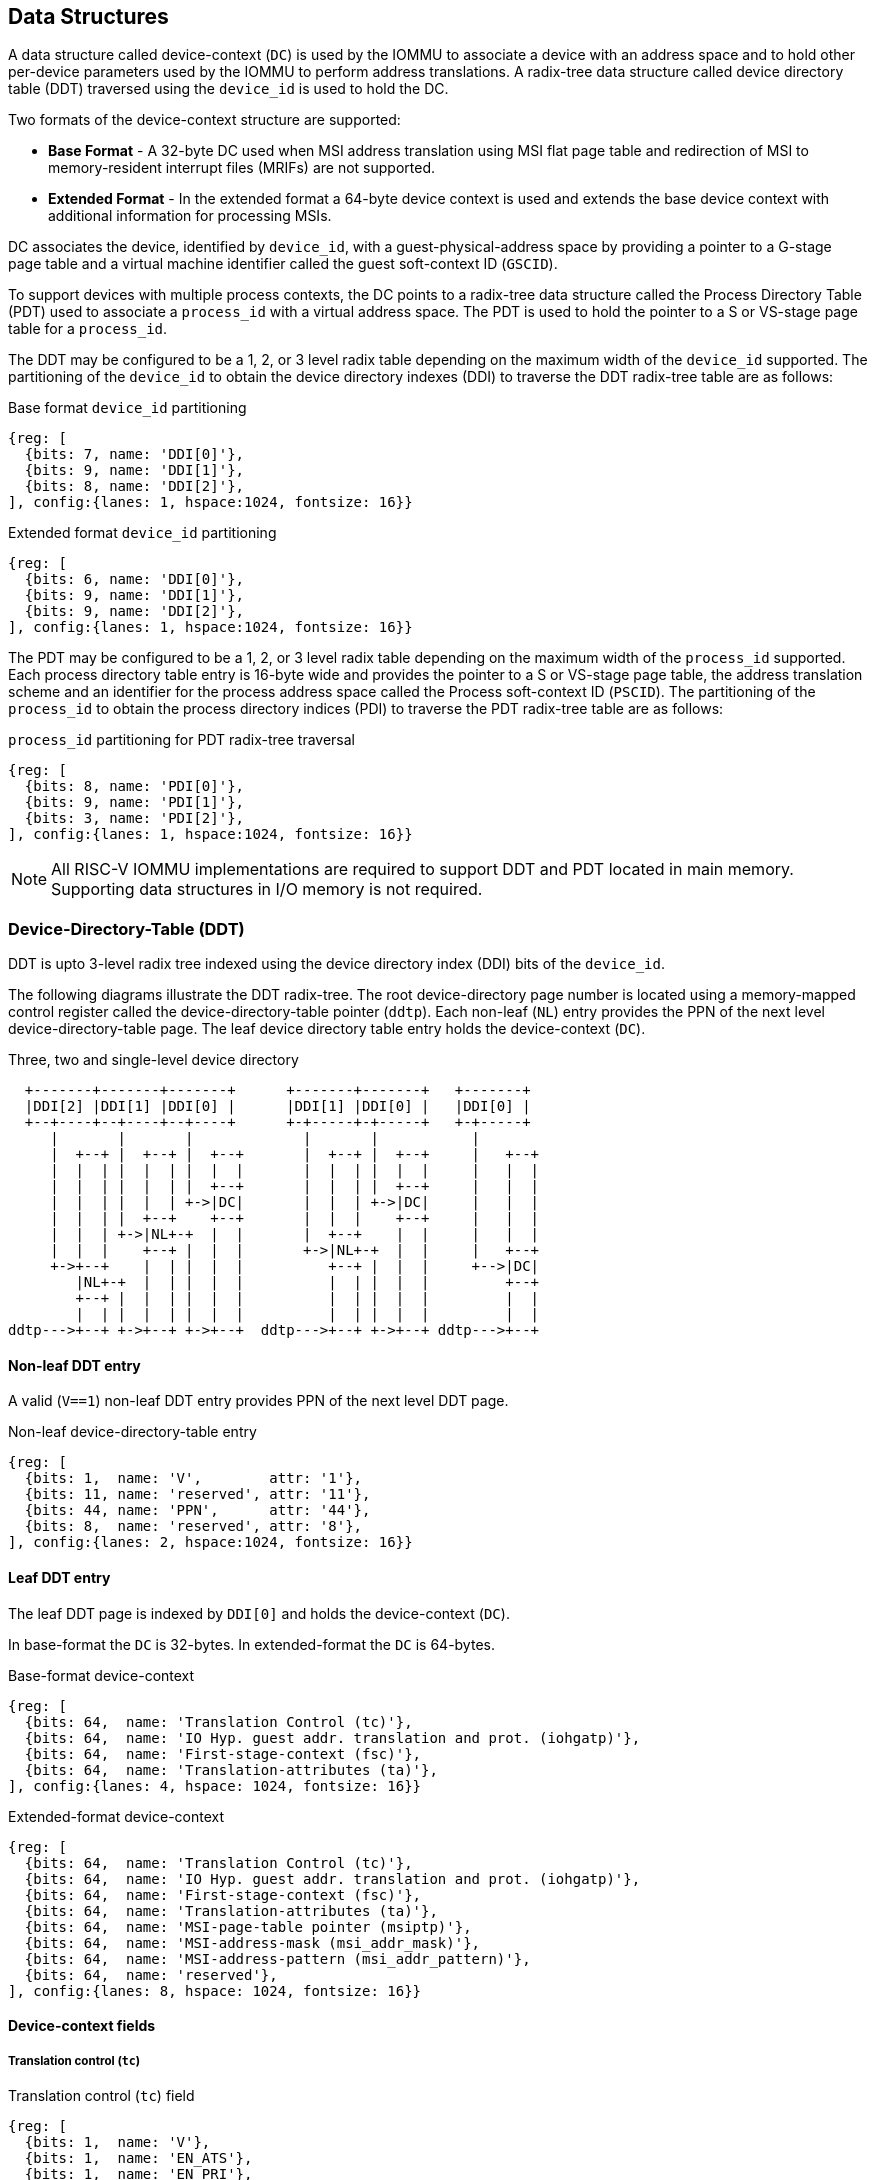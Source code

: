 [[DATA_STRUCTURES]]
== Data Structures
A data structure called device-context (`DC`) is used by the IOMMU to associate 
a device with an address space and to hold other per-device parameters used 
by the IOMMU to perform address translations. A radix-tree data structure called
device directory table (DDT) traversed using the `device_id` is used to hold
the DC. 

Two formats of the device-context structure are supported:

* *Base Format* - A 32-byte DC used when MSI address translation using 
  MSI flat page table and redirection of MSI to memory-resident interrupt files
  (MRIFs) are not supported. 

* *Extended Format* - In the extended format a 64-byte device context is used
  and extends the base device context with additional information for 
  processing MSIs.

DC associates the device, identified by `device_id`,  with a 
guest-physical-address space by providing a pointer to a G-stage page 
table and a virtual machine identifier called the guest soft-context ID 
(`GSCID`). 

To support devices with multiple process contexts, the DC points to a 
radix-tree data structure called the Process Directory Table (PDT) used to 
associate a `process_id` with a virtual address space. The PDT is used to hold
the pointer to a S or VS-stage page table for a `process_id`.

The DDT may be configured to be a 1, 2, or 3 level radix table depending on 
the maximum width of the `device_id` supported. The partitioning of the 
`device_id` to obtain the device directory indexes (DDI) to traverse the DDT 
radix-tree table are as follows:

.Base format `device_id` partitioning

[wavedrom, , ]
....
{reg: [
  {bits: 7, name: 'DDI[0]'},
  {bits: 9, name: 'DDI[1]'},
  {bits: 8, name: 'DDI[2]'},
], config:{lanes: 1, hspace:1024, fontsize: 16}}
....

.Extended format `device_id` partitioning

[wavedrom, , ]
....
{reg: [
  {bits: 6, name: 'DDI[0]'},
  {bits: 9, name: 'DDI[1]'},
  {bits: 9, name: 'DDI[2]'},
], config:{lanes: 1, hspace:1024, fontsize: 16}}
....

The PDT may be configured to be a 1, 2, or 3 level radix table depending on the
maximum width of the `process_id` supported.  Each process directory table entry
is 16-byte wide and provides the pointer to a S or VS-stage page table, the 
address translation scheme and an identifier for the process address space
called the Process soft-context ID (`PSCID`). 
The partitioning of the `process_id` to obtain the process directory indices 
(PDI) to traverse the PDT radix-tree table are as follows:

.`process_id` partitioning for PDT radix-tree traversal

[wavedrom, , ]
....
{reg: [
  {bits: 8, name: 'PDI[0]'},
  {bits: 9, name: 'PDI[1]'},
  {bits: 3, name: 'PDI[2]'},
], config:{lanes: 1, hspace:1024, fontsize: 16}}
....

[NOTE]
====
All RISC-V IOMMU implementations are required to support DDT and PDT located 
in main memory. Supporting data structures in I/O memory is not required.
====

=== Device-Directory-Table (DDT)
DDT is upto 3-level radix tree indexed using the device directory index (DDI) 
bits of the `device_id`. 

The following diagrams illustrate the DDT radix-tree. The root device-directory
page number is located using a memory-mapped control register called the 
device-directory-table pointer (`ddtp`). Each non-leaf (`NL`) entry provides
the PPN of the next level device-directory-table page. The leaf device 
directory table entry holds the device-context (`DC`).

.Three, two and single-level device directory
["ditaa",shadows=false, separation=false, font=courier, fontsize: 16]
....
  +-------+-------+-------+      +-------+-------+   +-------+
  |DDI[2] |DDI[1] |DDI[0] |      |DDI[1] |DDI[0] |   |DDI[0] |
  +--+----+--+----+--+----+      +-+-----+-+-----+   +-+-----+
     |       |       |             |       |           |
     |  +--+ |  +--+ |  +--+       |  +--+ |  +--+     |   +--+
     |  |  | |  |  | |  |  |       |  |  | |  |  |     |   |  |
     |  |  | |  |  | |  +--+       |  |  | |  +--+     |   |  |
     |  |  | |  |  | +->|DC|       |  |  | +->|DC|     |   |  |
     |  |  | |  +--+    +--+       |  |  |    +--+     |   |  |
     |  |  | +->|NL+-+  |  |       |  +--+    |  |     |   |  |
     |  |  |    +--+ |  |  |       +->|NL+-+  |  |     |   +--+
     +->+--+    |  | |  |  |          +--+ |  |  |     +-->|DC|
        |NL+-+  |  | |  |  |          |  | |  |  |         +--+
        +--+ |  |  | |  |  |          |  | |  |  |         |  |
        |  | |  |  | |  |  |          |  | |  |  |         |  |
ddtp--->+--+ +->+--+ +->+--+  ddtp--->+--+ +->+--+ ddtp--->+--+
....

==== Non-leaf DDT entry

A valid (`V==1`) non-leaf DDT entry provides PPN of the next level DDT page.

.Non-leaf device-directory-table entry

[wavedrom, , ]
....
{reg: [
  {bits: 1,  name: 'V',        attr: '1'},
  {bits: 11, name: 'reserved', attr: '11'},
  {bits: 44, name: 'PPN',      attr: '44'},
  {bits: 8,  name: 'reserved', attr: '8'},
], config:{lanes: 2, hspace:1024, fontsize: 16}}
....

==== Leaf DDT entry
The leaf DDT page is indexed by `DDI[0]` and holds the device-context (`DC`).

In base-format the `DC` is 32-bytes. In extended-format the `DC` is 64-bytes.

.Base-format device-context
[wavedrom, , ]
....
{reg: [
  {bits: 64,  name: 'Translation Control (tc)'},
  {bits: 64,  name: 'IO Hyp. guest addr. translation and prot. (iohgatp)'},
  {bits: 64,  name: 'First-stage-context (fsc)'},
  {bits: 64,  name: 'Translation-attributes (ta)'},
], config:{lanes: 4, hspace: 1024, fontsize: 16}}
....

.Extended-format device-context
[wavedrom, , ]
....
{reg: [
  {bits: 64,  name: 'Translation Control (tc)'},
  {bits: 64,  name: 'IO Hyp. guest addr. translation and prot. (iohgatp)'},
  {bits: 64,  name: 'First-stage-context (fsc)'},
  {bits: 64,  name: 'Translation-attributes (ta)'},
  {bits: 64,  name: 'MSI-page-table pointer (msiptp)'},
  {bits: 64,  name: 'MSI-address-mask (msi_addr_mask)'},
  {bits: 64,  name: 'MSI-address-pattern (msi_addr_pattern)'},
  {bits: 64,  name: 'reserved'},
], config:{lanes: 8, hspace: 1024, fontsize: 16}}
....

==== Device-context fields
===== Translation control (`tc`)

.Translation control (`tc`) field
[wavedrom, , ]
....
{reg: [
  {bits: 1,  name: 'V'},
  {bits: 1,  name: 'EN_ATS'},
  {bits: 1,  name: 'EN_PRI'},
  {bits: 1,  name: 'T2GPA'},
  {bits: 1,  name: 'DTF'},
  {bits: 1,  name: 'PDTV'},
  {bits: 26, name: 'reserved'},
  {bits: 32, name: 'for custom use'},
], config:{lanes: 4, hspace: 1024, fontsize: 16, fontsize: 16}}
....

`DC` is valid if the `V` bit is 1; if it is 0, all other bits in `DC` are 
don't-care and may be freely used by software.

If the IOMMU supports PCIe ATS specification (see `capabilities` register),
the `EN_ATS` bit is used to enable ATS transaction processing. If `EN_ATS` 
is set to 1, IOMMU supports the following inbound transactions; otherwise 
they are treated as unsupported transactions.

* Translated read for execute transaction
* Translated read transaction
* Translated write/AMO transaction
* PCIe ATS Translation Request
* PCIe ATS Invalidation Completion Message
* PCIe ATS Page Request Message

If the `EN_ATS` bit is 1 and the `T2GPA` bit is set to 1 the IOMMU returns a GPA
the translation of an IOVA in a PCIe ATS Translation Request from the device. 
When `T2GPA` is 1, the IOVA in translated memory accesses is a GPA and 
translated through the G-stage page table to a SPA. This control enables a 
hypervisor to contain DMA from a device directly controlled by the guest OS, 
even with ATS capability enabled and the device misuses the capability, 
to the VMs memory.

[NOTE]
====
When `T2GPA` is enabled, the addresses provided to the device in response to a 
PCIe ATS Translation Request are not directly routable by the I/O fabric 
(e.g. PCI switches) that connect the device to other peer devices and to host. 
Such addresses are also not routable within the device even if peer-to-peer 
transactions within the device (e.g. between functions of a device) are supported.

Hypervisors that configure `T2GPA` to 1 must ensure through protocol specific 
means that translated accesses are routed through the host such that the IOMMU
may translate the GPA and then route the transaction based on PA to memory or 
to a peer device. For PCIe, for example, the Access Control Service (ACS) may 
be configured to always redirect peer-to-peer (P2P) requests upstream to the 
host. 

Use of `T2GPA` set to 1 may not be compatible with devices that implement caches
tagged by the translated address returned in response to a PCIe ATS Translation
Request. 

As an alternative to setting `T2GPA` to 1, the hypervisor may establish a trust 
relationship with the device if authentication protocols are supported by the 
device. For PCIe, for example, the PCIe component measurement and 
authentication (CMA) capability provides a mechanism to verify the devices 
configuration and firmware/executables (Measurement) and hardware identities 
(Authentication) to establish such a trust relationship.
====

If `EN_PRI` bit is 0, then PCIe ATS Page Request messages from the device are 
invalid requests.

[NOTE]
====
When SR-IOV VF is used as a unit of allocation, a hypervisor may disable page 
requests from one of the virtual functions by setting `EN_PRI` to 0. However the
page-request interface is shared by the PF and all VFs. The IOMMU protocol 
specific logic is encouraged to classify this condition as a non-catastrophic 
failure in its response to avoid the shared PRI in the device being disabled
for all PFs/VFs.
====

Setting the disable-translation-fault - `DTF` - bit to 1 disables reporting of 
faults encountered in the address translation process. Setting `DTF` to 1 does 
not disable error responses from being generated to the device in response to 
faulting transactions. Setting `DTF` to 1 does not disable reporting of faults 
from the IOMMU that are not related to the address translation process.

[NOTE]
====
A hypervisor may set `DTF` to 1 to disable fault reporting when it has 
identified conditions that may lead to a flurry of errors such as due to an 
abnormal termination of a virtual machine that may require the hypervisor to 
reset the device.
====

The `fsc` field of `DC` holds the context for first-stage translations (S-stage 
or VS-stage). The field holds the pointer to a PDT if the `PDTV` bit is 1. 
If the `PDTV` bit is 0, the `fsc` field instead holds a pointer to a supervisor 
first-stage page table (i.e. `iosatp`) if `iohgatp.MODE` is `Bare` and holds a 
pointer to a virtual-supervisor first-stage page table (i.e. `iovsatp`) if 
`iohgatp.MODE` is not `Bare`.

The `PDTV` is expected to be set to 1 when `DC` is associated with a device 
that supports multiple process contexts and thus generates a valid `process_id` 
with its memory accesses.

===== IO hypervisor guest address translation and protection (`iohgatp`)
The `iohgatp` field holds the PPN of the root G-stage page table and a 
virtual machine identified by a guest soft-context ID (`GSCID`), to facilitate 
address-translation fences on a per-virtual-machine basis. If multiple devices
are associated to a VM with a common G-stage page table, the hypervisor is
expected to program the same `GSCID` in each `iohgatp`. The MODE field is used 
to select the G-stage address translation scheme.

This field controls the G-stage address translation and protection. The G-stage
page table formats and `MODE` encodings follow the format defined by the 
privileged specification.

Implementations are not required to support all defined mode settings for 
`iohgatp`. The IOMMU only needs to support the modes also supported by the MMU 
in the harts integrated into the system.

.IO hypervisor guest address translation and protection (`iohgatp`) field
[wavedrom, , ]
....
{reg: [
  {bits: 44, name: 'PPN'},
  {bits: 16, name: 'GSCID'},
  {bits: 4,  name: 'MODE'},
], config:{lanes: 2, hspace: 1024, fontsize: 16}}
....


===== First-Stage context (`fsc`)
If `PDTV` is 0, the `fsc` field in `DC` holds the `iosatp` (when `iohgatp MODE` 
is `Bare`) or the `iovsatp` (when `iohgatp MODE` is not `Bare`) that points to 
a S-stage page table or VS-stage page table respectively.

.IO (Virtual)Supervisor addr. translation and prot. (`iovsatp`/`iosatp`) field (when `PDTV` is 0)
[wavedrom, , ]
....
{reg: [
  {bits: 44, name: 'PPN'},
  {bits: 16, name: 'reserved'},
  {bits: 4,  name: 'MODE'},
], config:{lanes: 2, hspace: 1024, fontsize: 16}}
....

The encodings of the `iosatp`/`iovsatp` `MODE` field are as the same as the 
encodings for `MODE` field in the `satp` CSR.

When `PDTV` is 1, the `fsc` field holds the process-directory table pointer 
(`pdtp`). When the device supports multiple process contexts, selected by the 
`process_id`, the PDT is used to determine the first-stage page table and 
associated `PSCID` for virtual address translation and protection.

The PDT is a 1, 2, or 3-level radix tree indexed using the process directory 
index (`PDI`) bits of the `process_id`. The `pdtp` field holds the PPN of the root
page of the PDT and the `MODE` field that determines the number of levels of the
PDT.

.Process-directory table pointer (`pdtp`) field (when `PDTV` is 1)
[wavedrom, , ]
....
{reg: [
  {bits: 44, name: 'PPN'},
  {bits: 16, name: 'reserved'},
  {bits: 4,  name: 'MODE'},
], config:{lanes: 2, hspace: 1024, fontsize: 16}}
....

When two-stage address translation is active (`iohgatp.MODE != Bare`), the `PPN` 
field holds a guest PPN.  The guest physical address of the PDT root page is 
then converted by guest physical address translation, as controlled by the 
`iohgatp`, into a supervisor physical address. Translating addresses of PDT root
page through G-stage page tables, allows the PDT to be mapped into the 
guest OS address space to allow the guest OS to directly edit the PDT to 
associate a virtual-address space identified by a VS-stage page table with
a `process_id`.

.Encoding of `pdtp.MODE` field
[width=75%]
[%header, cols="3,3,20"]
|===
|Value | Name     | Description
| 0    | `Bare`   | No translation or protection. First stage translation is
                    not enabled.
| 1    | `PD20`   | 20-bit process ID enabled. The directory has 3 levels. 
                    The root PDT page has 8 entries and the next non-leaf 
                    level has 512 entries.The leaf level has 256 entries.
| 2    | `PD17`   | 17-bit process ID enabled. The directory has 2 levels. 
                    The root PDT page has 512 entries and leaf level has 
                    256 entries. The bits 19:17 of `process_id` must be 0.
| 3    | `PD8`    | 8-bit process ID enabled. The directory has 1 levels. 
                    The leaf level has 256 entries.The bits 19:8 of 
                    `process_id` must be 0.
| 3-15 | --       | Reserved
|===

===== Translation attributes (`ta`)

.Translation attributes (`ta`) field
[wavedrom, , ]
....
{reg: [
  {bits: 44, name: 'reserved'},
  {bits: 20, name: 'PSCID'},
], config:{lanes: 2, hspace: 1024, fontsize: 16}}
....

The `PSCID` field of `ta` provides the process soft-context ID that identifies 
the address-space of the process. `PSCID` facilitates address-translation 
fences on a per-address-space basis. The `PSCID` field in `ta` is used as the 
address-space ID if `PDTV` is 0 and the `iosatp`/`iovsatp` `MODE` field is not 
`Bare`.

===== MSI page table pointer (`msiptp`)

The `msiptp` field holds the PPN of the root MSI flat page table used to direct an 
MSI to a guest interrupt file in an IMSIC. The MSI page table format is defined
in Section 9.5 of the Advanced Interrupt Architecture (AIA) specification.

The `MODE` field is used to select the MSI address translation scheme.

.MSI page table pointer (`msiptp`) field
[wavedrom, , ]
....
{reg: [
  {bits: 44, name: 'PPN'},
  {bits: 16, name: 'reserved'},
  {bits: 4,  name: 'MODE'},
], config:{lanes: 2, hspace: 1024, fontsize: 16}}
....

.Encoding of `msiptp` `MODE` field
[width=75%]
[%header, cols="3,3,20"]
|===
|Value | Name     | Description
| 0    | `Bare`   | No translation or protection. MSI recognition using
                    MSI address mask and pattern is not performed.
| 1    | `Flat`   | Flat MSI page table (see Section 9.5 of the AiA specification)
|===

===== MSI address mask (`msi_addr_mask`) and pattern (`msi_addr_pattern`)

The MSI address mask (`msi_addr_mask`) and pattern (`msi_addr_pattern`) fields
are used to recognize certain memory writes from the device as being MSIs. The 
use of these fields is as specified in Section 9.4 of the Advanced Interrupt 
Architecture specification.

=== Process-Directory-Table (PDT)

The PDT is a 1, 2, or 3-level radix tree indexed using the process directory 
index (`PDI`) bits of the `process_id`. 

The following diagrams illustrate the PDT radix-tree. The root 
process-directory page number is located using the process-directory-table 
pointer (`pdtp`) field of the device-context. Each non-leaf (NL) entry provides 
the PPN of the next level process-directory-table page. The leaf
process-directory table entry holds the process-context (`PC`).

.Three, two and single-level process directory
["ditaa",shadows=false, separation=false, font=courier, fontsize: 16]
....
  +-------+-------+-------+      +-------+-------+   +-------+
  |PDI[2] |PDI[1] |PDI[0] |      |PDI[1] |PDI[0] |   |PDI[0] |
  +--+----+--+----+--+----+      +-+-----+-+-----+   +-+-----+
     |       |       |             |       |           |
     |  +--+ |  +--+ |  +--+       |  +--+ |  +--+     |   +--+
     |  |  | |  |  | |  |  |       |  |  | |  |  |     |   |  |
     |  |  | |  |  | |  +--+       |  |  | |  +--+     |   |  |
     |  |  | |  |  | +->|PC|       |  |  | +->|PC|     |   |  |
     |  |  | |  +--+    +--+       |  |  |    +--+     |   |  |
     |  |  | +->|NL+-+  |  |       |  +--+    |  |     |   |  |
     |  |  |    +--+ |  |  |       +->|NL+-+  |  |     |   +--+
     +->+--+    |  | |  |  |          +--+ |  |  |     +-->|PC|
        |NL+-+  |  | |  |  |          |  | |  |  |         +--+
        +--+ |  |  | |  |  |          |  | |  |  |         |  |
        |  | |  |  | |  |  |          |  | |  |  |         |  |
pdtp--->+--+ +->+--+ +->+--+  pdtp--->+--+ +->+--+ pdtp--->+--+
....


==== Non-leaf PDT entry

A valid (`V`==1) non-leaf PDT entry holds the PPN of the next-level PDT page.

.Non-leaf process-directory-table entry

[wavedrom, , ]
....
{reg: [
  {bits: 1,  name: 'V',        attr: '1'},
  {bits: 11, name: 'reserved', attr: '11'},
  {bits: 44, name: 'PPN',      attr: '44'},
  {bits: 8,  name: 'reserved', attr: '8'},
], config:{lanes: 2, hspace:1024, fontsize: 16}}
....

==== Leaf PDT entry
The leaf PDT page  is indexed by `PDI[0]` and holds the 16-byte process-context (`PC`).

.process-context

[wavedrom, , ]
....
{reg: [
  {bits: 64,  name: 'First-stage-context (fsc)'},
  {bits: 64,  name: 'Translation-attributes (ta)'},
], config:{lanes: 2, hspace: 1024, fontsize: 16}}
....

==== Process-context fields

===== Translation attributes (`ta`)

.Translation attributes (`ta`) field
[wavedrom, , ]
....
{reg: [
  {bits: 1,  name: 'V',        attr: '1'},
  {bits: 1,  name: 'ENS',     attr: '1'},
  {bits: 1,  name: 'SUM',    attr: '1'},
  {bits: 41, name: 'reserved', attr: '42'},
  {bits: 20, name: 'PSCID',    attr: '20'},
], config:{lanes: 4, hspace: 1024, fontsize: 16}}
....

`PC` is valid if the `V` bit is 1; If it is 0, all other bits in `PC` are don't
care and may be freely used by software.

When Enable-Supervisory-access (`ENS`) is 1, transactions requesting supervisor
privilege are allowed with this `process_id` else the transaction is treated as 
a unsupported transaction.

When `ENS` is 1, the `SUM` (permit Supervisor User Memory access) bit 
modifies the privilege with which supervisor privilege transactions access 
virtual memory. When `SUM=0`, supervisor privilege transactions to pages 
mapped with U-bit in PTE set to 1 will fault.

When `ENS` is 1, supervisor privilege transactions that read with execute 
intent to pages mapped with U-bit in PTE set to 1 will fault, regardless of 
the state of `SUM`.

===== First-Stage context (`fsc`)
If `PDTV` is 0, the `fsc` field in `DC` holds the `iosatp` (when `iohgatp MODE` 
is `Bare`) or the `iovsatp` (when `iohgatp MODE` is not `Bare`) that points to 
a S-stage page table or VS-stage page table respectively.

.IO (Virtual)Supervisor addr. translation and prot. (`iovsatp`/`iosatp`) field (when `PDTV` is 1)
[wavedrom, , ]
....
{reg: [
  {bits: 44, name: 'PPN'},
  {bits: 16, name: 'reserved'},
  {bits: 4,  name: 'MODE'},
], config:{lanes: 2, hspace: 1024, fontsize: 16}}
....

A valid (`V`=1) leaf PDT entry holds the PPN of the root page of a S/VS-stage 
page table and the `MODE` used to determine the S/VS-stage address translation 
scheme. The `MODE` field encodings are as defined for the `MODE` field in 
`satp`/`vsatp` CSR.

The software assigned process soft-context ID (`PSCID`) is used as the address 
space ID of the process identified by the S/VS-stage page table.

When two-stage address translation is active (`iohgatp.MODE != Bare`), the `PPN` 
field holds a guest PPN of the VS-stage page table. Addresses of the VS-stage page
table entries is then converted by guest physical address translation, as controlled by the 
`iohgatp`, into a supervisor physical address. A guest OS may thus directly edit
the VS-stage page table to limit access by the device to a subset of its memory 
and specify permissions for the device accesses.

=== Process to translate an IOVA
The process to translate an `IOVA` is as follows:

. Use `device_id` to then locate the device-context as specified in <<GET_DC>>.
. If a `process_id` is present then locate the process-context as specified in
  <<GET_PC>>.
. If transaction is a write and the IOMMU support MSI address translation using
  MSI page tables then determine if the `IOVA` is a MSI address and translate
  it using MSI address translation process specified in <<MSI_TRANS>>.
. If a G-stage page table is active in the device-context then use the 
  two-stage address translation process specified in Section 8.5 of the 
  privileged specification. The VS-stage page-table is in the process-context
  when `process_id` is valid else it is in the device-context itself.
. If a G-stage page table is not active in the device-context then translate
  using the S-stage page table from device-context using the process 
  specified in Section 4.3.2 of the privileged specification.

Exceptions detected during this process are reported using the fault/event 
reporting mechanism and fault record formats specified in <<FAULT_QUEUE>>.

[[GET_DC]]
==== Process to locate the Device-context

The process to locate the Device-context for transaction using its `device_id` 
is as follows:

. If `ddtp.iommu_mode == Off` then stop and report "All inbound transactions 
  disallowed" (cause = 256).
. Let `a` be `ddtp.PPN x 2^12^` and let `i = LEVELS - 1`. When 
  `ddtp.iommu_mode` is `3LVL`, `LEVELS` is three. When `ddtp.iommu_mode` is 
  `2LVL`, `LEVELS` is two. When `ddtp.iommu_mode` is `1LVL`, `LEVELS` is one.
. If `i == 0` go to step 8.
. Let `ddte` be value of eight bytes at address `a + DDI[i]x8`. If accessing 
  `ddte` violates a PMA or PMP check, stop and report 
  "DDT entry load access fault" (cause = 257).
. If `ddte.V == 0`, stop and report "DDT entry not valid" (cause = 258).
. If if any bits or encodings that are reserved for future standard use are 
  set within `ddte`, stop and report "DDT entry misconfigured" 
  (cause = 259).
. Let `i = i - 1` and let `a = ddte.PPN x 2^12^`. Go to step 3.
. Let `dc` be value of `DC_SIZE` bytes at address `a + DDI[0]*DC_SIZE`. If 
  `capabilities.MSI_FLAT` is 1 then `DC_SIZE` is 64-bytes else it is 32-bytes.
  If accessing `dc` violates a PMA or PMP check, stop and report 
  "DDT entry load access fault" (cause = 257).
. If `dc.V == 0`, stop and report "DDT entry not valid" (cause = 258).
. If any bits or encodings that are reserved for future standard use are set 
  within `dc`, stop and report "DDT entry misconfigured" (cause = 259).
. if any of the following conditions hold then stop and report 
  "Transaction type disallowed" (cause = 260).
..  Transaction type is a Translated request (read, write/AMO, read-for-execute)
    or is a PCIe ATS Translation request or is a ATS protocol message request 
    and `dc.tc.EN_ATS` is 0.
..  Transaction type is a PCIe Page Request Message and `dc.tc.EN_PRI` is 0.
..  Transaction has a valid `process_id` and `dc.tc.PDTV` is 0
..  Transaction has a valid `process_id` and `dc.tc.PDTV` is 1 and the `process_id`
    is wider than supported by `pdtp.MODE`.
..  Is a trasaction type that is not supported by the IOMMU.
.   The device-context has been successfully located.

[[GET_PC]]
==== Process to locate the Process-context

The process to locate the Process-context for a transaction using its 
`process_id` is as follows:

. Let `a` be `pdtp.PPN x 2^12^` and let `i = LEVELS - 1`. When 
  `pdtp.MODE` is `PD20`, `LEVELS` is three. When `pdtp.MODE` is 
  `PD17`, `LEVELS` is two. When `pdtp.MODE` is `PD8`, `LEVELS` is one.
. If `i == 0` go to step 8.
. Let `pdte` be value of eight bytes at address `a + PDI[i]x8`. If accessing 
  `pdte` violates a PMA or PMP check, stop and report 
  "PDT entry load access fault" (cause = 265).
. If `pdte.V == 0`, stop and report "PDT entry not valid" (cause = 266).
. If if any bits or encodings that are reserved for future standard use are 
  set within `pdte`, stop and report "PDT entry misconfigured" 
  (cause = 267).
. Let `i = i - 1` and let `a = pdte.PPN x 2^12^`. Go to step 2.
. Let `pc` be value of 16-bytes at address `a+PDI[0]*16`. If accessing `pc` 
  violates a PMA or PMP check, stop and report "PDT entry load access fault" 
  (cause = 265).
. If `pc.ta.V == 0`, stop and report "PDT entry not valid" (cause = 266).
. If any bits or encodings that are reserved for future standard use are set 
  within `pc`, stop and report "PDT entry misconfigured" (cause = 267).
. if any of the following conditions hold then stop and report 
  "Transaction type disallowed" (cause = 260).
..  The transaction requests supervisor privilege but `pc.ta.ENS` is not set.
. The Process-context has been successfully located.

[[MSI_TRANS]]
==== Process to translate addresses of MSIs

When MSI address translation using MSI PTE is supported, the process to 
identify a incoming 32-bit write made by a device as a MSI write and 
translating the write using the MSI page table is as follows:

. Let `A` be a 32-bit aligned 32-bit write from from a device.
. Let `dc` be the device-context located using the `device_id` of the device 
  using the process outlined in <<GET_DC>>.
. If `dc.msiptp.MODE == Bare`, then MSI address translation using MSI page 
  tables is not enabled. Stop this process and instead use the regular 
  translation data structures to do the address translation.
. If `(A >> 12) & dc.msi_addr_mask` is not equal to 
  `dc.msi_addr_pattern & dc.msi_addr_mask` then this write is not a MSI write.
  Stop this process and instead use the regular translation data structures to
  do the address translation.
. Let the interrupt file number `I` be `extract((A >> 12), dc.msi_addr_mask)`.
  The `extract` function here is the same generic bit extract performed by 
  RISC-V instruction BEXT.
. Let `a` be `(dc.msiptp.PPN x 2^12^)`.
. Let `msipte` be the value of sixteen bytes at address `(a | (I x 16))`. If 
  accessing `msipte` violates a PMA or PMP check, stop and report 
  "MSI PTE load access fault" (cause = 261).
. If `msipte.V == 0`, then stop and report "MSI PTE not valid" (cause = 262).
. If `msipte.C == 1`, then further process is to interpret the PTE is 
  implementation defined. If `msipte.C == 0` then the process is outlined in 
  subsequent steps.
. If `msipte.W == 1` the PTE is write-through mode PTE and the translation 
  process is as follows:
.. If any bits or encodings that are reserved for future standard use are set 
   within `msipte`, stop and report "MSI PTE misconfigured" (cause = 262).
.. Translate the address as outlined in Section 9.5.1 of the Advanced 
   Interrupt Architecture specification.
. If `msipte.W == 0` the PTE is a MRIF mode PTE and the translation process 
  is as follows:
.. If `capabilities.MSI_MRIF == 0`, stop and report "MSI PTE misconfigured"
   (cause = 262). 
.. If any bits or encodings that are reserved for future standard use are 
   set within `msipte`, stop and report "MSI PTE misconfigured" (cause = 262).
.. Perform the process as outlined in Section 9.5.2 of the Advanced Interrupt
   Architecture specification. If accessing the MRIF violates a PMA or PMP 
   check, stop and report "MRIF access fault" (cause = 264).
. MSI address translation process is complete.

=== Caching in-memory data structures
To speed up DIrect Memory Access (DMA) translations, the IOMMU may make use of
translation caches to hold entries from device-directory-table, 
process-directory-table, S/VS and G-stage translation tables, MSI page 
tables. These caches are collectively referred to as the IOMMU Address 
Translation Caches (IOATC). 

These IOATC do not observe modifications to the in-memory data structures using
explicit loads and stores by RISC-V harts or by device DMA. Software must use 
the IOMMU commands to invalidate the cached data structure entries using IOMMU
commands to synchronize the IOMMU operations to observe updates to in-memory 
data structures. Simpler implementation may not implement IOATC for some or 
for any of the in-memory data structures. The IOMMU commands may use one or 
more IDs to tag the cached entries to identify a specific entry or a 
group of entries.

.Identifiers used to tag IOATC enrties
[width=90%]
[%header, cols="8,10,10"]
|===
|Data Structure cached  |IDs used to tag entries    | Invalidation command
|Device Directory Table |`device_id`                | <<IDDT, IODIR.INVAL_DDT>>
|Process Directory Table|`device_id`, `process_id`  | <<IPDT, IODIR.INVAL_PDT>>
|S/VS-stage page tables |`GSCID`, `PSCID`, and IOVA | <<IVMA, IOTINVAL.VMA>>
|G-stage page table     |`GSCID`, `GPA`             | <<IGVMA,IOTINVAL.GVMA>>
|MSI page table         |`device_id`,               
                         MSI-interrupt-file-number  | <<IMSI, IOTINVAL.MSI>>
|===
